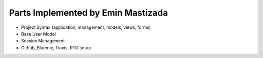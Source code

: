 Parts Implemented by Emin Mastizada
===================================

* Project Syntax (application, management, models, views, forms)
* Base User Model
* Session Management
* Github, Bluemix, Travis, RTD setup
